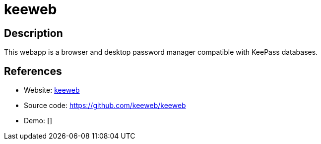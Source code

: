 = keeweb

:Name:          keeweb
:Language:      HTML5
:License:       MIT
:Topic:         Password Managers
:Category:      
:Subcategory:   

// END-OF-HEADER. DO NOT MODIFY OR DELETE THIS LINE

== Description

This webapp is a browser and desktop password manager compatible with KeePass databases.

== References

* Website: https://keeweb.info/[keeweb]
* Source code: https://github.com/keeweb/keeweb[https://github.com/keeweb/keeweb]
* Demo: []
